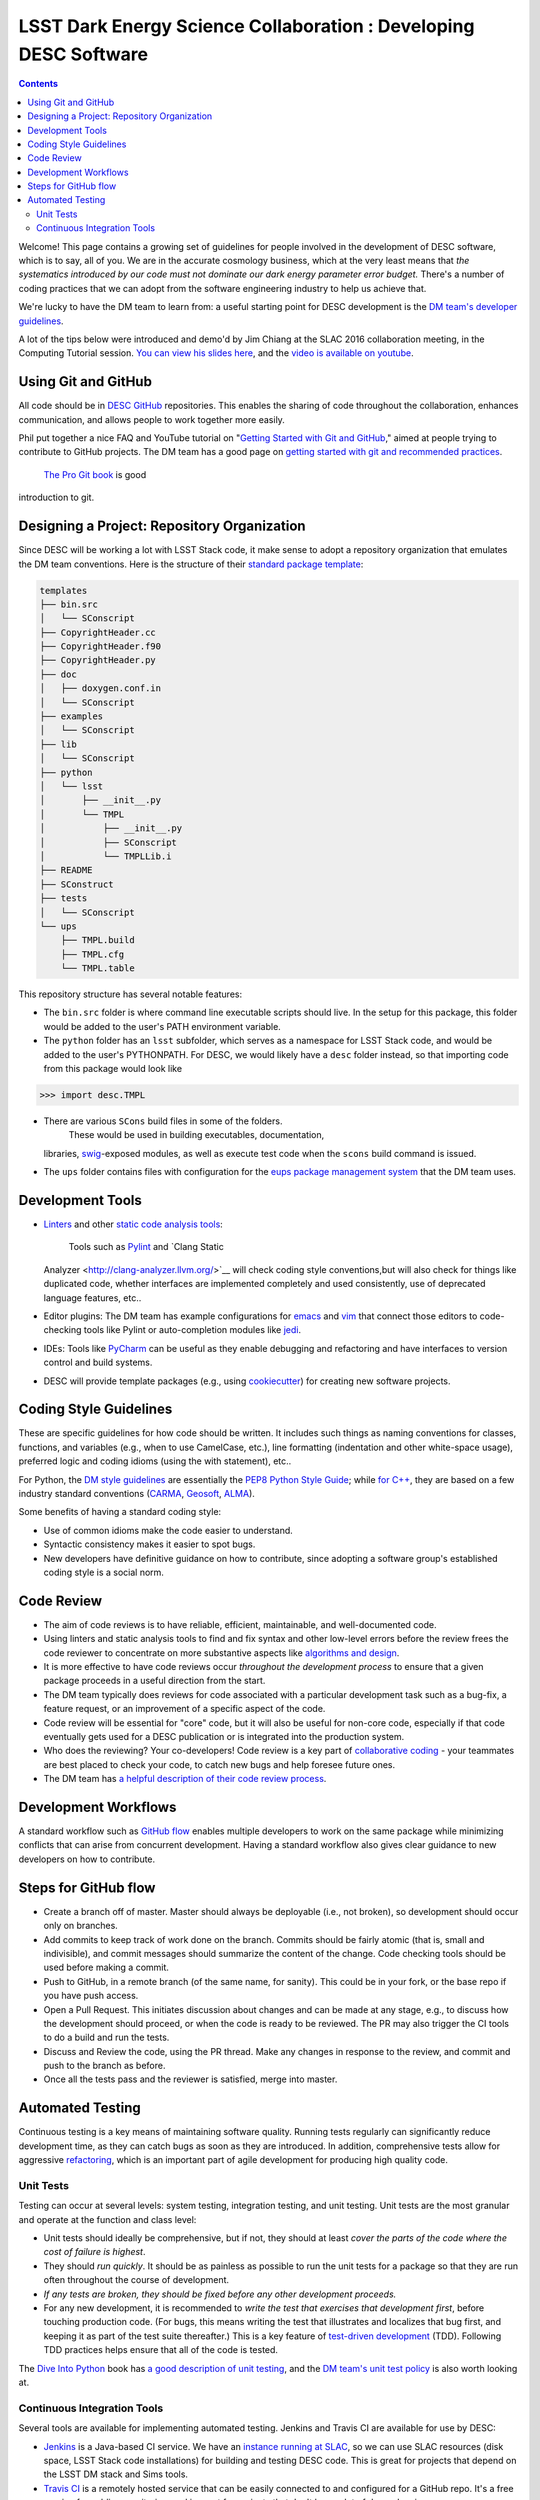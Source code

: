 =================================================================
LSST Dark Energy Science Collaboration : Developing DESC Software
=================================================================
.. contents::
   :depth: 4


Welcome! This page contains a growing set of guidelines for people
involved in the development of DESC software, which is to say, all of
you. We are in the accurate cosmology business, which at the very least
means that *the systematics introduced by our code must not dominate our
dark energy parameter error budget.* There's a number of coding
practices that we can adopt from the software engineering industry to
help us achieve that.

We're lucky to have the DM team to learn from: a useful starting point
for DESC development is the \ `DM team's developer
guidelines <http://developer.lsst.io/en/latest/>`__.

A lot of the tips below were introduced and demo'd by Jim Chiang at the
SLAC 2016 collaboration meeting, in the Computing Tutorial session. `You
can view his slides
here <https://confluence.slac.stanford.edu/download/attachments/206768025/CollabCoding_tutorial.pdf?version=1&modificationDate=1457468188000&api=v2>`__,
and the `video is available on youtube <https://www.youtube.com/watch?v=pZSvybTWl-g>`__.

.. _DevelopingDESCSoftware-Using-Git-and-GitHub:

Using Git and GitHub
=====================

All code should be in \ `DESC
GitHub <https://github.com/DarkEnergyScienceCollaboration>`__ repositories.
This enables the sharing of code throughout the collaboration, enhances
communication, and allows people to work together more easily.

Phil put together a nice FAQ and YouTube tutorial on "`Getting Started
with Git and
GitHub <https://github.com/drphilmarshall/GettingStarted#top>`__," aimed
at people trying to contribute to GitHub projects. The DM team has a
good page on `getting started with git and recommended
practices <http://developer.lsst.io/en/latest/tools/git_setup.html>`__.
 `The Pro Git book <http://git-scm.com/book/en/v2>`__ is good
introduction to git.

.. _DevelopingDESCSoftware-Desiging-a-Project:-Repository-Organization

Designing a Project: Repository Organization
============================================

Since DESC will be working a lot with LSST Stack code, it make sense
to adopt a repository organization that emulates the DM team
conventions. Here is the structure of their \ `standard package
template <https://github.com/lsst/templates>`__:

.. raw:: html

   <div class="code panel pdl" style="border-width: 1px;">

.. raw:: html

   <div class="codeContent panelContent pdl">

.. code:: brush:

    templates
    ├── bin.src
    │   └── SConscript
    ├── CopyrightHeader.cc
    ├── CopyrightHeader.f90
    ├── CopyrightHeader.py
    ├── doc
    │   ├── doxygen.conf.in
    │   └── SConscript
    ├── examples
    │   └── SConscript
    ├── lib
    │   └── SConscript
    ├── python
    │   └── lsst
    │       ├── __init__.py
    │       └── TMPL
    │           ├── __init__.py
    │           ├── SConscript
    │           └── TMPLLib.i
    ├── README
    ├── SConstruct
    ├── tests
    │   └── SConscript
    └── ups
        ├── TMPL.build
        ├── TMPL.cfg
        └── TMPL.table

.. raw:: html

   </div>

.. raw:: html

   </div>

This repository structure has several notable features:

-  The \ ``bin.src`` folder is where command line executable scripts
   should live.  In the setup for this package, this folder would be
   added to the user's PATH environment variable.
-  The \ ``python``\  folder has an \ ``lsst``\  subfolder, which serves
   as a namespace for LSST Stack code, and would be added to the user's
   PYTHONPATH.  For DESC, we would likely have a \ ``desc``\  folder
   instead, so that importing code from this package would look like

.. raw:: html

   <div class="code panel pdl" style="border-width: 1px;">

.. raw:: html

   <div class="codeContent panelContent pdl">

.. code:: brush:

    >>> import desc.TMPL

.. raw:: html

   </div>

.. raw:: html

   </div>

-  There are various \ ``SCons`` build files in some of the folders.
    These would be used in building executables, documentation,
   libraries, `swig <http://www.swig.org/>`__-exposed modules, as well
   as execute test code when the \ ``scons`` build command is issued.
-  The \ ``ups`` folder contains files with configuration for
   the \ `eups package management
   system <https://github.com/RobertLuptonTheGood/eups/>`__ that the DM
   team uses.

.. _DevelopingDESCSoftware-Development-Tools

Development Tools
=================

-  `Linters <https://en.wikipedia.org/wiki/Lint_(software)>`__ and other
   `static code analysis
   tools <https://en.wikipedia.org/wiki/List_of_tools_for_static_code_analysis>`__:
    Tools such as `Pylint <https://www.pylint.org/>`__ and `Clang Static
   Analyzer <http://clang-analyzer.llvm.org/>`__  will check coding
   style conventions,but will also check for things like duplicated
   code, whether interfaces are implemented completely and used
   consistently, use of deprecated language features, etc..
-  Editor plugins: The DM team has example configurations for
   `emacs <http://developer.lsst.io/en/latest/tools/emacs.html>`__ and
   `vim <http://developer.lsst.io/en/latest/tools/vim.html>`__ that
   connect those editors to code-checking tools like Pylint or
   auto-completion modules like
   `jedi <https://pypi.python.org/pypi/jedi/>`__.

-  IDEs: Tools like `PyCharm <https://www.jetbrains.com/pycharm/>`__ can
   be useful as they enable debugging and refactoring and have
   interfaces to version control and build systems.

-  DESC will provide template packages (e.g., using
   `cookiecutter <http://cookiecutter.readthedocs.org/en/latest/>`__)
   for creating new software projects.

.. _DevelopingDESCSoftware-CodingStyleGuidelines

Coding Style Guidelines
=======================

These are specific guidelines for how code should be written.
It includes such things as naming conventions for classes, functions,
and variables (e.g., when to use CamelCase, etc.), line
formatting (indentation and other white-space usage), preferred logic
and coding idioms (using the with statement), etc..

For Python, the `DM style
guidelines <http://developer.lsst.io/en/latest/coding/python_style_guide.html>`__
are essentially the \ `PEP8 Python Style
Guide <https://www.python.org/dev/peps/pep-0008/>`__; while \ `for
C++ <http://developer.lsst.io/en/latest/coding/cpp_style_guide.html>`__,
they are based on a few industry standard conventions
(`CARMA <https://www.mmarray.org/workinggroups/computing/cppstyle.html>`__,
`Geosoft <http://geosoft.no/development/cppstyle.html>`__,
`ALMA <https://science.nrao.edu/facilities/alma/aboutALMA/Technology/ALMA_Computing_Memo_Series/0009/2001-06-06.pdf>`__).

Some benefits of having a standard coding style:

-  Use of common idioms make the code easier to understand.
-  Syntactic consistency makes it easier to spot bugs.
-  New developers have definitive guidance on how to contribute, since
   adopting a software group's established coding style is a social
   norm.

.. _DevelopingDESCSoftware-CodeReview

Code Review
===========

-  The aim of code reviews is to have reliable, efficient, maintainable,
   and well-documented code.

-  Using linters and static analysis tools to find and fix syntax
   and other low-level errors before the review frees the code reviewer
   to concentrate on more substantive aspects like \ `algorithms and
   design <http://astromemes.tumblr.com/post/51741245212>`__\ .
-  It is more effective to have code reviews occur *throughout
   the development process* to ensure that a given package proceeds in
   a useful direction from the start.

-  The DM team typically does reviews for code associated with
   a particular development task such as a bug-fix, a feature request,
   or an improvement of a specific aspect of the code.

-  Code review will be essential for "core" code, but it will also
   be useful for non-core code, especially if that code eventually
   gets used for a DESC publication or is integrated into the
   production system.

-  Who does the reviewing? Your co-developers! Code review is a key part
   of `collaborative coding <https://github.com/features#code-review>`__
   - your teammates are best placed to check your code, to catch new
   bugs and help foresee future ones. 
-  The DM team has `a helpful description of their code review
   process <http://developer.lsst.io/en/latest/processes/workflow.html#review-preparation>`__.

.. _DevelopingDESCSoftware-DevelopmentWorkflows
   
Development Workflows
=====================

A standard workflow such as \ `GitHub
flow <https://guides.github.com/introduction/flow/>`__ enables multiple
developers to work on the same package while minimizing conflicts that
can arise from concurrent development. Having a standard workflow also
gives clear guidance to new developers on how to contribute.

.. _DevelopingDESCSoftware-StepsforGitHubflow:

Steps for GitHub flow
=====================

-  Create a branch off of master. Master should always be deployable
   (i.e., not broken), so development should occur only on branches.

-  Add commits to keep track of work done on the branch. Commits should
   be fairly atomic (that is, small and indivisible), and commit
   messages should summarize the content of the change. Code checking
   tools should be used before making a commit.

-  Push to GitHub, in a remote branch (of the same name, for sanity).
   This could be in your fork, or the base repo if you have push access.
-  Open a Pull Request. This initiates discussion about changes and can
   be made at any stage, e.g., to discuss how the development should
   proceed, or when the code is ready to be reviewed. The PR may also
   trigger the CI tools to do a build and run the tests. 

-  Discuss and Review the code, using the PR thread. Make any changes in
   response to the review, and commit and push to the branch as before.

-  Once all the tests pass and the reviewer is satisfied, merge
   into master.


.. _DevelopingDESCSoftware-AutomatedTesting

Automated Testing
=================

Continuous testing is a key means of maintaining software
quality. Running tests regularly can significantly reduce development
time, as they can catch bugs as soon as they are introduced. In
addition, comprehensive tests allow for aggressive
`refactoring <https://en.wikipedia.org/wiki/Code_refactoring>`__, which
is an important part of agile development for producing high quality
code.

.. _DevelopingDESCSoftware-UnitTests

Unit Tests
----------

Testing can occur at several levels: system testing,
integration testing, and unit testing. Unit tests are the most granular
and operate at the function and class level:

-  Unit tests should ideally be comprehensive, but if not, they should
   at least *cover the parts of the code where the cost of failure is
   highest*.

-  They should *run quickly*. It should be as painless as possible
   to run the unit tests for a package so that they are run
   often throughout the course of development.

-  *If any tests are broken, they should be fixed before any
   other development proceeds.*

-  For any new development, it is recommended to *write the test
   that exercises that development first*, before touching production
   code. (For bugs, this means writing the test that illustrates
   and localizes that bug first, and keeping it as part of the test
   suite thereafter.)  This is a key feature of `test-driven
   development <https://en.wikipedia.org/wiki/Test-driven_development>`__
   (TDD).  Following TDD practices helps ensure that all of the code is
   tested.

The \ `Dive Into Python <http://www.diveintopython.net/>`__ book
has \ `a good description of unit
testing <http://www.diveintopython.net/unit_testing/index.html>`__, and
the \ `DM team's unit test
policy <http://developer.lsst.io/en/latest/coding/unit_test_policy.html>`__ is
also worth looking at.

.. _DevelopingDESCSoftware-ContinuousIntegrationTools

Continuous Integration Tools
----------------------------

Several tools are available for implementing automated testing.  Jenkins
and Travis CI are available for use by DESC:

-  `Jenkins <https://jenkins-ci.org/>`__ is a Java-based CI service. We
   have an \ `instance running
   at SLAC <http://srs.slac.stanford.edu/hudson/>`__\ , so we can use
   SLAC resources (disk space, LSST Stack code installations) for
   building and testing DESC code. This is great for projects that
   depend on the LSST DM stack and Sims tools.
-  `Travis CI <https://travis-ci.org/>`__ is a remotely hosted service
   that can be easily connected to and configured for a GitHub repo.
   It's a free service for public repositories, and is great for
   projects that don't have a lot of dependencies.
